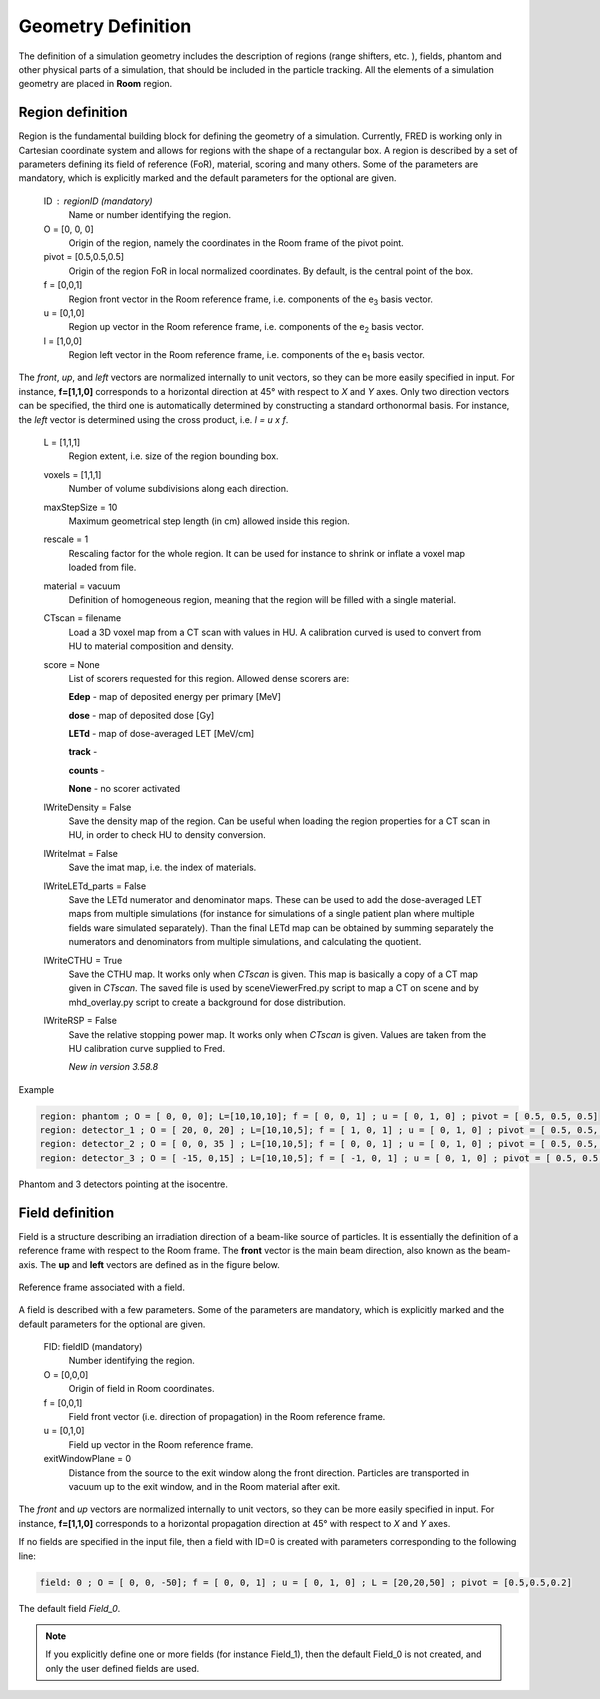 Geometry Definition
=================================

The definition of a simulation geometry includes the description of regions (range shifters, etc. ), fields, phantom and other physical parts of a simulation, that should be included in the particle tracking. All the elements of a simulation geometry are placed in **Room** region.

.. index::  ! Region

Region definition
------------------------------------------------------

Region is the fundamental building block for defining the geometry of a simulation. Currently, FRED is working only in Cartesian coordinate system and allows for regions with the shape of a rectangular box. A region is described by a set of parameters defining its field of reference (FoR), material, scoring and many others. Some of the parameters are mandatory, which is explicitly marked and the default parameters for the optional are given.

    ID : regionID (mandatory)
        Name or number identifying the region.

    O = [0, 0, 0]
        Origin of the region, namely the coordinates in the Room frame of the pivot point.

    pivot = [0.5,0.5,0.5]
        Origin of the region FoR in local normalized coordinates. By default, is the central point of the box.

    f = [0,0,1]
        Region front vector in the Room reference frame, i.e. components of the e\ :sub:`3` basis vector.

    u = [0,1,0]
        Region up vector in the Room reference frame, i.e. components of the e\ :sub:`2` basis vector.

    l = [1,0,0]
        Region left vector in the Room reference frame, i.e. components of the e\ :sub:`1` basis vector.

The *front*, *up*, and *left* vectors are normalized internally to unit vectors, so they can be more easily specified in input. For instance, **f=[1,1,0]** corresponds to a horizontal direction at 45° with respect to *X* and *Y* axes. Only two direction vectors can be specified, the third one is automatically determined by constructing a standard orthonormal basis. For instance, the *left* vector is determined using the cross product, i.e. *l = u x f*.

    L = [1,1,1]
        Region extent, i.e. size of the region bounding box.

    voxels = [1,1,1]
        Number of volume subdivisions along each direction.

    maxStepSize = 10
        Maximum geometrical step length (in cm) allowed inside this region.

    rescale = 1
        Rescaling factor for the whole region. It can be used for instance to shrink or inflate a voxel map loaded from file.

    material = vacuum
        Definition of homogeneous region, meaning that the region will be filled with a single material.

    CTscan = filename
        Load a 3D voxel map from a CT scan with values in HU. A calibration curved is used to convert from HU to material composition and density.

    score = None
        List of scorers requested for this region. Allowed dense scorers are:

        **Edep** - map of deposited energy per primary [MeV]

        **dose** - map of deposited dose [Gy]

        **LETd** - map of dose-averaged LET [MeV/cm]

        **track** -

        **counts** -

        **None** - no scorer activated

    lWriteDensity = False
        Save the density map of the region. Can be useful when loading the region properties for a CT scan in HU, in order to check HU to density conversion.

    lWriteImat = False
        Save the imat map, i.e. the index of materials.

    lWriteLETd_parts = False
        Save the LETd numerator and denominator maps. These can be used to add the dose-averaged LET maps from multiple simulations (for instance for simulations of a single patient plan where multiple fields ware simulated separately). Than the final LETd map can be obtained by summing separately the numerators and denominators from multiple simulations, and calculating the quotient.

    lWriteCTHU = True
        Save the CTHU map. It works only when *CTscan* is given. This map is basically a copy of a CT map given in *CTscan*. The saved file is used by sceneViewerFred.py script to map a CT on scene and by mhd_overlay.py script to create a background for dose distribution.

    lWriteRSP = False
        Save the relative stopping power map. It works only when *CTscan* is given. Values are taken from the HU calibration curve supplied to Fred.

        *New in version 3.58.8*



Example

.. code-block:: none
    
    region: phantom ; O = [ 0, 0, 0]; L=[10,10,10]; f = [ 0, 0, 1] ; u = [ 0, 1, 0] ; pivot = [ 0.5, 0.5, 0.5]
    region: detector_1 ; O = [ 20, 0, 20] ; L=[10,10,5]; f = [ 1, 0, 1] ; u = [ 0, 1, 0] ; pivot = [ 0.5, 0.5, 0]
    region: detector_2 ; O = [ 0, 0, 35 ] ; L=[10,10,5]; f = [ 0, 0, 1] ; u = [ 0, 1, 0] ; pivot = [ 0.5, 0.5, 0]
    region: detector_3 ; O = [ -15, 0,15] ; L=[10,10,5]; f = [ -1, 0, 1] ; u = [ 0, 1, 0] ; pivot = [ 0.5, 0.5, 0]

.. figure:: images/Phantom_3Detectors.png
    :alt: geometry setup
    :align: center
    :width: 50%

    Phantom and 3 detectors pointing at the isocentre.


.. index::  ! Field


Field definition
------------------------------------------------------

Field is a structure describing an irradiation direction of a beam-like source of particles. It is essentially the definition of a reference frame with respect to the Room frame. The **front** vector is the main beam direction, also known as the beam-axis. The **up** and **left** vectors are defined as in the figure below.

.. figure:: images/Field_FoR.png
    :alt: field reference frame
    :align: center
    :width: 50%

    Reference frame associated with a field.

A field is described with a few parameters. Some of the parameters are mandatory, which is explicitly marked and the default parameters for the optional are given.

    FID:  fieldID  (mandatory)
        Number identifying the region.

    O = [0,0,0]
        Origin of field in Room coordinates.

    f = [0,0,1]
        Field front vector (i.e. direction of propagation) in the Room reference frame.

    u = [0,1,0]
        Field up vector in the Room reference frame.

    exitWindowPlane = 0
        Distance from the source to the exit window along the front direction. Particles are transported in vacuum up to the exit window, and in the Room material after exit.


The *front* and *up* vectors are normalized internally to unit vectors, so they can be more easily specified in input. For instance, **f=[1,1,0]** corresponds to a horizontal propagation direction at 45° with respect to *X* and *Y* axes.

If no fields are specified in the input file, then a field with ID=0 is created with parameters corresponding to the following line:

.. code-block:: python

    field: 0 ; O = [ 0, 0, -50]; f = [ 0, 0, 1] ; u = [ 0, 1, 0] ; L = [20,20,50] ; pivot = [0.5,0.5,0.2]

.. figure:: images/Field_0.png
    :alt: default field
    :align: center
    :width: 70%

    The default field *Field_0*.

.. note::
    If you explicitly define one or more fields (for instance Field_1), then the default Field_0 is not created, and only the user defined fields are used.